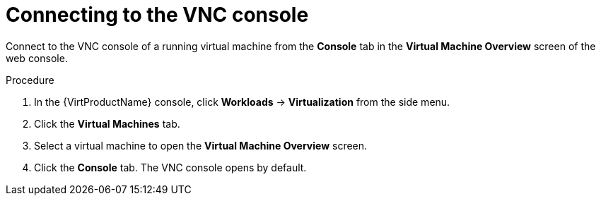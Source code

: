 // Module included in the following assemblies:
//
// * virt/virtual_machines/virt-accessing-vm-consoles.adoc

[id="virt-connecting-vnc-console_{context}"]
= Connecting to the VNC console

Connect to the VNC console of a running virtual machine from the *Console* tab
in the *Virtual Machine Overview* screen of the web console.

.Procedure

. In the {VirtProductName} console, click *Workloads* -> *Virtualization* from the side menu.
. Click the *Virtual Machines* tab.
. Select a virtual machine to open the *Virtual Machine Overview* screen.
. Click the *Console* tab. The VNC console opens by default.
